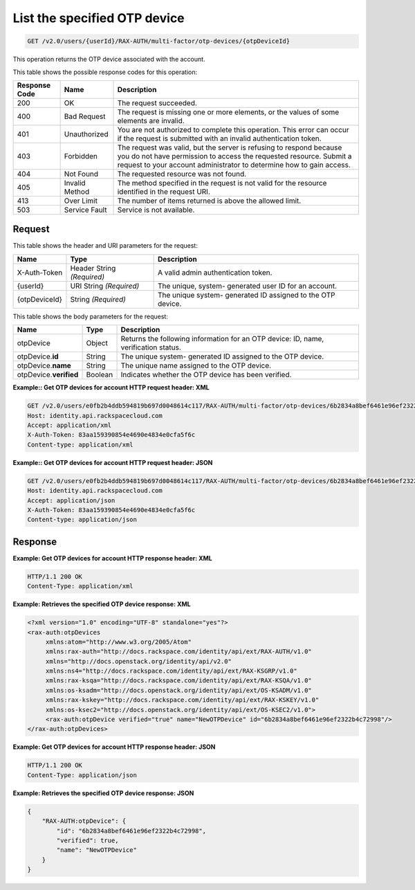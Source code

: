 .. _get-otp-device-by-id-v2.0:

List the specified OTP device
~~~~~~~~~~~~~~~~~~~~~~~~~~~~~

.. code::

    GET /v2.0/users/{userId}/RAX-AUTH/multi-factor/otp-devices/{otpDeviceId}

This operation returns the OTP device associated with the account.

This table shows the possible response codes for this operation:

+--------------------------+-------------------------+-------------------------+
|Response Code             |Name                     |Description              |
+==========================+=========================+=========================+
|200                       |OK                       |The request succeeded.   |
+--------------------------+-------------------------+-------------------------+
|400                       |Bad Request              |The request is missing   |
|                          |                         |one or more elements, or |
|                          |                         |the values of some       |
|                          |                         |elements are invalid.    |
+--------------------------+-------------------------+-------------------------+
|401                       |Unauthorized             |You are not authorized   |
|                          |                         |to complete this         |
|                          |                         |operation. This error    |
|                          |                         |can occur if the request |
|                          |                         |is submitted with an     |
|                          |                         |invalid authentication   |
|                          |                         |token.                   |
+--------------------------+-------------------------+-------------------------+
|403                       |Forbidden                |The request was valid,   |
|                          |                         |but the server is        |
|                          |                         |refusing to respond      |
|                          |                         |because you do not have  |
|                          |                         |permission to access the |
|                          |                         |requested resource.      |
|                          |                         |Submit a request to your |
|                          |                         |account administrator to |
|                          |                         |determine how to gain    |
|                          |                         |access.                  |
+--------------------------+-------------------------+-------------------------+
|404                       |Not Found                |The requested resource   |
|                          |                         |was not found.           |
+--------------------------+-------------------------+-------------------------+
|405                       |Invalid Method           |The method specified in  |
|                          |                         |the request is not valid |
|                          |                         |for the resource         |
|                          |                         |identified in the        |
|                          |                         |request URI.             |
+--------------------------+-------------------------+-------------------------+
|413                       |Over Limit               |The number of items      |
|                          |                         |returned is above the    |
|                          |                         |allowed limit.           |
+--------------------------+-------------------------+-------------------------+
|503                       |Service Fault            |Service is not available.|
+--------------------------+-------------------------+-------------------------+


Request
-------

This table shows the header and URI parameters for the request:

+--------------------------+-------------------------+-------------------------+
|Name                      |Type                     |Description              |
+==========================+=========================+=========================+
|X-Auth-Token              |Header                   |A valid admin            |
|                          |String *(Required)*      |authentication token.    |
+--------------------------+-------------------------+-------------------------+
|{userId}                  |URI                      |The unique, system-      |
|                          |String *(Required)*      |generated user ID for an |
|                          |                         |account.                 |
+--------------------------+-------------------------+-------------------------+
|{otpDeviceId}             |String *(Required)*      |The unique system-       |
|                          |                         |generated ID assigned to |
|                          |                         |the OTP device.          |
+--------------------------+-------------------------+-------------------------+


This table shows the body parameters for the request:

+--------------------------+-------------------------+-------------------------+
|Name                      |Type                     |Description              |
+==========================+=========================+=========================+
|otpDevice                 |Object                   |Returns the following    |
|                          |                         |information for an OTP   |
|                          |                         |device: ID, name,        |
|                          |                         |verification status.     |
+--------------------------+-------------------------+-------------------------+
|otpDevice.\               |String                   |The unique system-       |
|**id**                    |                         |generated ID assigned to |
|                          |                         |the OTP device.          |
+--------------------------+-------------------------+-------------------------+
|otpDevice.\               |String                   |The unique name assigned |
|**name**                  |                         |to the OTP device.       |
+--------------------------+-------------------------+-------------------------+
|otpDevice.\               |Boolean                  |Indicates whether the    |
|**verified**              |                         |OTP device has been      |
|                          |                         |verified.                |
+--------------------------+-------------------------+-------------------------+



**Example:: Get OTP devices for account HTTP request header: XML**


.. code::

   GET /v2.0/users/e0fb2b4ddb594819b697d0048614c117/RAX-AUTH/multi-factor/otp-devices/6b2834a8bef6461e96ef2322b4c72998 HTTP/1.1
   Host: identity.api.rackspacecloud.com
   Accept: application/xml
   X-Auth-Token: 83aa159390854e4690e4834e0cfa5f6c
   Content-type: application/xml



**Example:: Get OTP devices for account HTTP request header: JSON**

.. code::

   GET /v2.0/users/e0fb2b4ddb594819b697d0048614c117/RAX-AUTH/multi-factor/otp-devices/6b2834a8bef6461e96ef2322b4c72998 HTTP/1.1
   Host: identity.api.rackspacecloud.com
   Accept: application/json
   X-Auth-Token: 83aa159390854e4690e4834e0cfa5f6c
   Content-type: application/json





Response
--------

**Example: Get OTP devices for account HTTP response header: XML**


.. code::

   HTTP/1.1 200 OK
   Content-Type: application/xml


**Example: Retrieves the specified OTP device response: XML**


.. code::

   <?xml version="1.0" encoding="UTF-8" standalone="yes"?>
   <rax-auth:otpDevices
        xmlns:atom="http://www.w3.org/2005/Atom"
        xmlns:rax-auth="http://docs.rackspace.com/identity/api/ext/RAX-AUTH/v1.0"
        xmlns="http://docs.openstack.org/identity/api/v2.0"
        xmlns:ns4="http://docs.rackspace.com/identity/api/ext/RAX-KSGRP/v1.0"
        xmlns:rax-ksqa="http://docs.rackspace.com/identity/api/ext/RAX-KSQA/v1.0"
        xmlns:os-ksadm="http://docs.openstack.org/identity/api/ext/OS-KSADM/v1.0"
        xmlns:rax-kskey="http://docs.rackspace.com/identity/api/ext/RAX-KSKEY/v1.0"
        xmlns:os-ksec2="http://docs.openstack.org/identity/api/ext/OS-KSEC2/v1.0">
        <rax-auth:otpDevice verified="true" name="NewOTPDevice" id="6b2834a8bef6461e96ef2322b4c72998"/>
   </rax-auth:otpDevices>





**Example: Get OTP devices for account HTTP response header: JSON**


.. code::

   HTTP/1.1 200 OK
   Content-Type: application/json



**Example: Retrieves the specified OTP device response: JSON**


.. code::

   {
       "RAX-AUTH:otpDevice": {
           "id": "6b2834a8bef6461e96ef2322b4c72998",
           "verified": true,
           "name": "NewOTPDevice"
       }
   }
